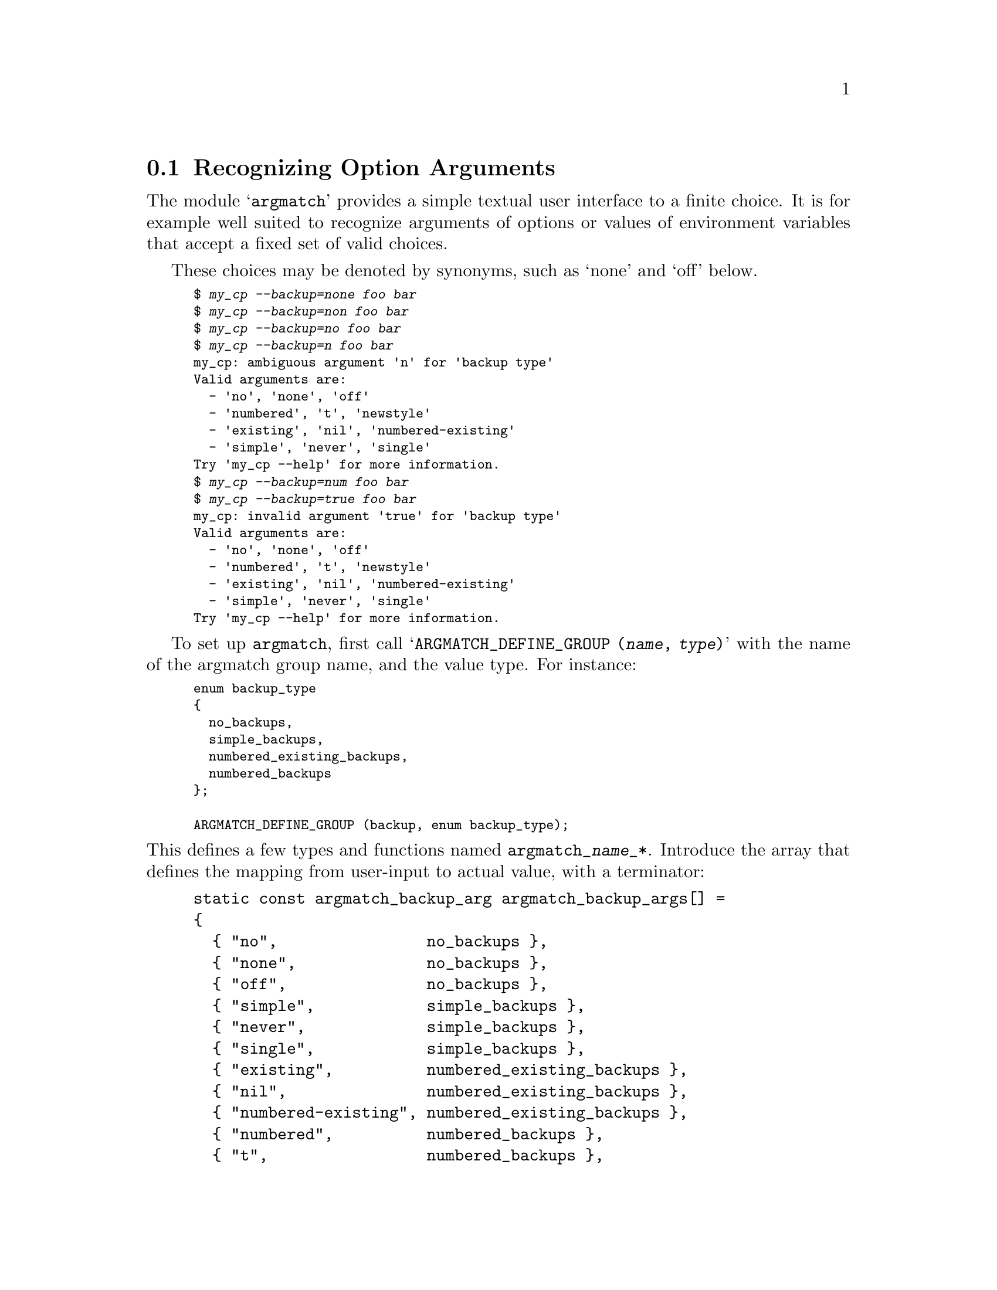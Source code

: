 @node Recognizing Option Arguments
@section Recognizing Option Arguments

The module @samp{argmatch} provides a simple textual user interface to a
finite choice.  It is for example well suited to recognize arguments of
options or values of environment variables that accept a fixed set of valid
choices.

These choices may be denoted by synonyms, such as `none' and `off' below.

@smallexample
$ @kbd{my_cp --backup=none foo bar}
$ @kbd{my_cp --backup=non foo bar}
$ @kbd{my_cp --backup=no foo bar}
$ @kbd{my_cp --backup=n foo bar}
my_cp: ambiguous argument 'n' for 'backup type'
Valid arguments are:
  - 'no', 'none', 'off'
  - 'numbered', 't', 'newstyle'
  - 'existing', 'nil', 'numbered-existing'
  - 'simple', 'never', 'single'
Try 'my_cp --help' for more information.
$ @kbd{my_cp --backup=num foo bar}
$ @kbd{my_cp --backup=true foo bar}
my_cp: invalid argument 'true' for 'backup type'
Valid arguments are:
  - 'no', 'none', 'off'
  - 'numbered', 't', 'newstyle'
  - 'existing', 'nil', 'numbered-existing'
  - 'simple', 'never', 'single'
Try 'my_cp --help' for more information.
@end smallexample

To set up @code{argmatch}, first call @samp{ARGMATCH_DEFINE_GROUP
(@var{name}, @var{type})} with the name of the argmatch group name, and the
value type.  For instance:

@smallexample
enum backup_type
@{
  no_backups,
  simple_backups,
  numbered_existing_backups,
  numbered_backups
@};

ARGMATCH_DEFINE_GROUP (backup, enum backup_type);
@end smallexample

@noindent
This defines a few types and functions named @code{argmatch_@var{name}_*}.
Introduce the array that defines the mapping from user-input to actual
value, with a terminator:

@example
static const argmatch_backup_arg argmatch_backup_args[] =
@{
  @{ "no",                no_backups @},
  @{ "none",              no_backups @},
  @{ "off",               no_backups @},
  @{ "simple",            simple_backups @},
  @{ "never",             simple_backups @},
  @{ "single",            simple_backups @},
  @{ "existing",          numbered_existing_backups @},
  @{ "nil",               numbered_existing_backups @},
  @{ "numbered-existing", numbered_existing_backups @},
  @{ "numbered",          numbered_backups @},
  @{ "t",                 numbered_backups @},
  @{ "newstyle",          numbered_backups @},
  @{ NULL, no_backups @}
@};
@end example

@noindent
Then introduce the array that defines the values, also with a terminator.
Document only once per group of synonyms:

@example
static const argmatch_backup_doc argmatch_backup_docs[] =
@{
  @{ "no",       N_("never make backups (even if --backup is given)") @},
  @{ "numbered", N_("make numbered backups") @},
  @{ "existing", N_("numbered if numbered backups exist, simple otherwise") @},
  @{ "simple",   N_("always make simple backups") @},
  @{ NULL, NULL @}
@};
@end example

@noindent
Finally, define the argmatch group:

@example
const argmatch_backup_group_type argmatch_backup_group =
@{
  argmatch_backup_docs,
  argmatch_backup_args,
  N_("\
The backup suffix is '~', unless set with --suffix or SIMPLE_BACKUP_SUFFIX.\n\
The version control method may be selected via the --backup option or through\n\
the VERSION_CONTROL environment variable.  Here are the values:\n"),
  NULL
@};
@end example

@sp 1

To use the argmatch group:

@smallexample
ptrdiff_t i = argmatch_backup_choice ("--backup", "none");
// argmatch_backup_group.args[i].arg is "none", so its value
// is argmatch_backup_group.args[i].val.
// Return -1 on invalid argument, and -2 on ambiguity.

enum backup_type val = *argmatch_backup_value ("--backup", "none");
// Returns a pointer to the value, and exit on errors.
// So argmatch_backup_group.args[i].val == val.

const char *arg = argmatch_backup_argument (&no_backups);
// arg is "no".

// Print the documentation on stdout.
argmatch_backup_usage (stdout);
// Gives:
//
// The backup suffix is '~', unless set with --suffix or SIMPLE_BACKUP_SUFFIX.
// The version control method may be selected via the --backup option or through
// the VERSION_CONTROL environment variable.  Here are the values:
//
//   no, none, off  never make backups (even if --backup is given)
//   numbered, t, newstyle
//                  make numbered backups
//   existing, nil, numbered-existing
//                  numbered if numbered backups exist, simple otherwise
//   simple, never, single
//                  always make simple backups
@end smallexample
